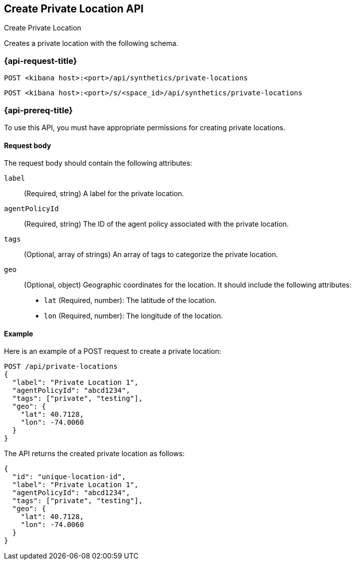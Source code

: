 [[create-private-location-api]]
== Create Private Location API
++++
<titleabbrev>Create Private Location</titleabbrev>
++++

Creates a private location with the following schema.

=== {api-request-title}

`POST <kibana host>:<port>/api/synthetics/private-locations`

`POST <kibana host>:<port>/s/<space_id>/api/synthetics/private-locations`

=== {api-prereq-title}

To use this API, you must have appropriate permissions for creating private locations.

[[private-location-request-body]]
==== Request body

The request body should contain the following attributes:

`label`::
(Required, string) A label for the private location.

`agentPolicyId`::
(Required, string) The ID of the agent policy associated with the private location.

`tags`::
(Optional, array of strings) An array of tags to categorize the private location.

`geo`::
(Optional, object) Geographic coordinates for the location. It should include the following attributes:

- `lat` (Required, number): The latitude of the location.
- `lon` (Required, number): The longitude of the location.

[[private-location-create-example]]
==== Example

Here is an example of a POST request to create a private location:

[source,sh]
--------------------------------------------------
POST /api/private-locations
{
  "label": "Private Location 1",
  "agentPolicyId": "abcd1234",
  "tags": ["private", "testing"],
  "geo": {
    "lat": 40.7128,
    "lon": -74.0060
  }
}
--------------------------------------------------

The API returns the created private location as follows:

[source,json]
--------------------------------------------------
{
  "id": "unique-location-id",
  "label": "Private Location 1",
  "agentPolicyId": "abcd1234",
  "tags": ["private", "testing"],
  "geo": {
    "lat": 40.7128,
    "lon": -74.0060
  }
}
--------------------------------------------------
